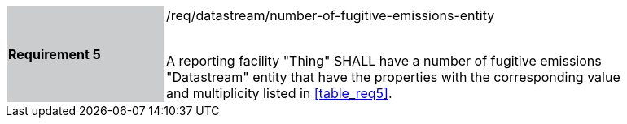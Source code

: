 [width="90%",cols="2,6"]
|===
|*Requirement 5* {set:cellbgcolor:#CACCCE}|/req/datastream/number-of-fugitive-emissions-entity +
 +

A reporting facility "Thing" SHALL have a number of fugitive emissions "Datastream" entity that have the properties with the corresponding value and multiplicity listed in <<table_req5>>. {set:cellbgcolor:#FFFFFF}
|===
